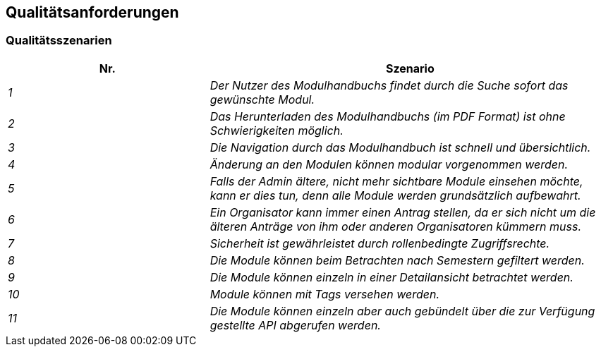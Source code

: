 [[section-quality-scenarios]]
== Qualitätsanforderungen

=== Qualitätsszenarien


[cols="1,2" options="header"]

|===
|Nr. | Szenario
| _1_ | _Der Nutzer des Modulhandbuchs findet durch die Suche sofort das gewünschte Modul._
| _2_ | _Das Herunterladen des Modulhandbuchs (im PDF Format) ist ohne Schwierigkeiten möglich._
| _3_ | _Die Navigation durch das Modulhandbuch ist schnell und übersichtlich._
| _4_ | _Änderung an den Modulen können modular vorgenommen werden._
| _5_ | _Falls der Admin ältere, nicht mehr sichtbare Module einsehen möchte, kann er dies tun, denn alle Module werden grundsätzlich aufbewahrt._
| _6_ | _Ein Organisator kann immer einen Antrag stellen, da er sich nicht um die älteren Anträge von ihm oder anderen Organisatoren kümmern muss._
| _7_ | _Sicherheit ist gewährleistet durch rollenbedingte Zugriffsrechte._
| _8_ | _Die Module können beim Betrachten nach Semestern gefiltert werden._
| _9_ | _Die Module können einzeln in einer Detailansicht betrachtet werden._
| _10_ | _Module können mit Tags versehen werden._
| _11_ | _Die Module können einzeln aber auch gebündelt über die zur Verfügung gestellte API abgerufen werden._

|===
